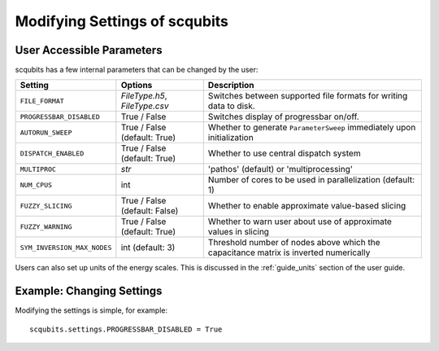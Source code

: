 .. scqubits
   Copyright (C) 2019, Jens Koch & Peter Groszkowski

.. _guide-settings:

*************************************
Modifying Settings of scqubits
*************************************

.. _settings-params:

User Accessible Parameters
==========================

scqubits has a few internal parameters that can be changed by the user:

.. tabularcolumns:: | p{3cm} | p{3cm} | p{3cm} |

.. cssclass:: table-striped

+------------------------------+------------------------------+-------------------------------------------------------------------+
| Setting                      |  Options                     | Description                                                       |
+==============================+==============================+=============+=====================================================+
| ``FILE_FORMAT``              | `FileType.h5`, `FileType.csv`| Switches between supported file formats for writing data to disk. |
+------------------------------+------------------------------+-------------------------------------------------------------------+
| ``PROGRESSBAR_DISABLED``     |  True / False                | Switches display of progressbar on/off.                           |
+------------------------------+------------------------------+-------------------------------------------------------------------+
| ``AUTORUN_SWEEP``            | True / False (default: True) | Whether to generate ``ParameterSweep``                            |
|                              |                              | immediately upon initialization                                   |
+------------------------------+------------------------------+-------------------------------------------------------------------+
| ``DISPATCH_ENABLED``         | True / False (default: True) | Whether to use central dispatch system                            |
+------------------------------+------------------------------+-------------------------------------------------------------------+
| ``MULTIPROC``                | `str`                        | 'pathos' (default) or 'multiprocessing'                           |
+------------------------------+------------------------------+-------------------------------------------------------------------+
| ``NUM_CPUS``                 | int                          | Number of cores to be used in parallelization (default: 1)        |
+------------------------------+------------------------------+-------------------------------------------------------------------+
| ``FUZZY_SLICING``            | True / False (default: False)| Whether to enable approximate value-based slicing                 |
+------------------------------+------------------------------+-------------------------------------------------------------------+
| ``FUZZY_WARNING``            | True / False (default: True) | Whether to warn user about use of approximate values in slicing   |
+------------------------------+------------------------------+-------------------------------------------------------------------+
| ``SYM_INVERSION_MAX_NODES``  | int (default: 3)             | Threshold number of nodes above which the capacitance matrix is   |
|                              |                              | inverted numerically                                              |
+------------------------------+------------------------------+-------------------------------------------------------------------+
Users can also set up units of the energy scales. This is discussed in the
:ref:`guide_units` section of the user guide.


.. _settings-usage:

Example: Changing Settings
==========================

Modifying the settings is simple, for example::

   scqubits.settings.PROGRESSBAR_DISABLED = True

